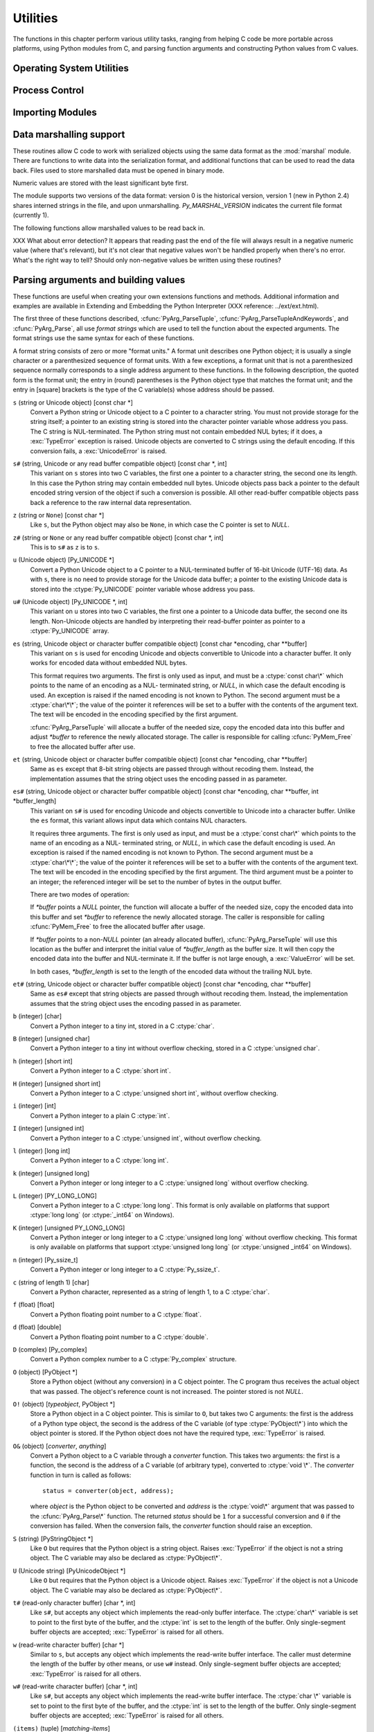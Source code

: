 .. highlightlang:: c


.. _utilities:

*********
Utilities
*********

The functions in this chapter perform various utility tasks, ranging from
helping C code be more portable across platforms, using Python modules from C,
and parsing function arguments and constructing Python values from C values.


.. _os:

Operating System Utilities
==========================


.. cfunction:: int Py_FdIsInteractive(FILE *fp, const char *filename)

   Return true (nonzero) if the standard I/O file *fp* with name *filename* is
   deemed interactive.  This is the case for files for which ``isatty(fileno(fp))``
   is true.  If the global flag :cdata:`Py_InteractiveFlag` is true, this function
   also returns true if the *filename* pointer is *NULL* or if the name is equal to
   one of the strings ``'<stdin>'`` or ``'???'``.


.. cfunction:: long PyOS_GetLastModificationTime(char *filename)

   Return the time of last modification of the file *filename*. The result is
   encoded in the same way as the timestamp returned by the standard C library
   function :cfunc:`time`.


.. cfunction:: void PyOS_AfterFork()

   Function to update some internal state after a process fork; this should be
   called in the new process if the Python interpreter will continue to be used.
   If a new executable is loaded into the new process, this function does not need
   to be called.


.. cfunction:: int PyOS_CheckStack()

   Return true when the interpreter runs out of stack space.  This is a reliable
   check, but is only available when :const:`USE_STACKCHECK` is defined (currently
   on Windows using the Microsoft Visual C++ compiler).  :const:`USE_STACKCHECK`
   will be defined automatically; you should never change the definition in your
   own code.


.. cfunction:: PyOS_sighandler_t PyOS_getsig(int i)

   Return the current signal handler for signal *i*.  This is a thin wrapper around
   either :cfunc:`sigaction` or :cfunc:`signal`.  Do not call those functions
   directly! :ctype:`PyOS_sighandler_t` is a typedef alias for :ctype:`void
   (\*)(int)`.


.. cfunction:: PyOS_sighandler_t PyOS_setsig(int i, PyOS_sighandler_t h)

   Set the signal handler for signal *i* to be *h*; return the old signal handler.
   This is a thin wrapper around either :cfunc:`sigaction` or :cfunc:`signal`.  Do
   not call those functions directly!  :ctype:`PyOS_sighandler_t` is a typedef
   alias for :ctype:`void (\*)(int)`.


.. _processcontrol:

Process Control
===============


.. cfunction:: void Py_FatalError(const char *message)

   .. index:: single: abort()

   Print a fatal error message and kill the process.  No cleanup is performed.
   This function should only be invoked when a condition is detected that would
   make it dangerous to continue using the Python interpreter; e.g., when the
   object administration appears to be corrupted.  On Unix, the standard C library
   function :cfunc:`abort` is called which will attempt to produce a :file:`core`
   file.


.. cfunction:: void Py_Exit(int status)

   .. index::
      single: Py_Finalize()
      single: exit()

   Exit the current process.  This calls :cfunc:`Py_Finalize` and then calls the
   standard C library function ``exit(status)``.


.. cfunction:: int Py_AtExit(void (*func) ())

   .. index::
      single: Py_Finalize()
      single: cleanup functions

   Register a cleanup function to be called by :cfunc:`Py_Finalize`.  The cleanup
   function will be called with no arguments and should return no value.  At most
   32 cleanup functions can be registered.  When the registration is successful,
   :cfunc:`Py_AtExit` returns ``0``; on failure, it returns ``-1``.  The cleanup
   function registered last is called first. Each cleanup function will be called
   at most once.  Since Python's internal finalization will have completed before
   the cleanup function, no Python APIs should be called by *func*.


.. _importing:

Importing Modules
=================


.. cfunction:: PyObject* PyImport_ImportModule(const char *name)

   .. index::
      single: package variable; __all__
      single: __all__ (package variable)

   This is a simplified interface to :cfunc:`PyImport_ImportModuleEx` below,
   leaving the *globals* and *locals* arguments set to *NULL*.  When the *name*
   argument contains a dot (when it specifies a submodule of a package), the
   *fromlist* argument is set to the list ``['*']`` so that the return value is the
   named module rather than the top-level package containing it as would otherwise
   be the case.  (Unfortunately, this has an additional side effect when *name* in
   fact specifies a subpackage instead of a submodule: the submodules specified in
   the package's ``__all__`` variable are  loaded.)  Return a new reference to the
   imported module, or *NULL* with an exception set on failure.  Before Python 2.4,
   the module may still be created in the failure case --- examine ``sys.modules``
   to find out.  Starting with Python 2.4, a failing import of a module no longer
   leaves the module in ``sys.modules``.

   .. versionchanged:: 2.4
      failing imports remove incomplete module objects.

   .. index:: single: modules (in module sys)


.. cfunction:: PyObject* PyImport_ImportModuleEx(char *name, PyObject *globals, PyObject *locals, PyObject *fromlist)

   .. index:: builtin: __import__

   Import a module.  This is best described by referring to the built-in Python
   function :func:`__import__`, as the standard :func:`__import__` function calls
   this function directly.

   The return value is a new reference to the imported module or top-level package,
   or *NULL* with an exception set on failure (before Python 2.4, the module may
   still be created in this case).  Like for :func:`__import__`, the return value
   when a submodule of a package was requested is normally the top-level package,
   unless a non-empty *fromlist* was given.

   .. versionchanged:: 2.4
      failing imports remove incomplete module objects.


.. cfunction:: PyObject* PyImport_Import(PyObject *name)

   .. index::
      module: rexec
      module: ihooks

   This is a higher-level interface that calls the current "import hook function".
   It invokes the :func:`__import__` function from the ``__builtins__`` of the
   current globals.  This means that the import is done using whatever import hooks
   are installed in the current environment, e.g. by :mod:`rexec` or :mod:`ihooks`.


.. cfunction:: PyObject* PyImport_ReloadModule(PyObject *m)

   .. index:: builtin: reload

   Reload a module.  This is best described by referring to the built-in Python
   function :func:`reload`, as the standard :func:`reload` function calls this
   function directly.  Return a new reference to the reloaded module, or *NULL*
   with an exception set on failure (the module still exists in this case).


.. cfunction:: PyObject* PyImport_AddModule(const char *name)

   Return the module object corresponding to a module name.  The *name* argument
   may be of the form ``package.module``. First check the modules dictionary if
   there's one there, and if not, create a new one and insert it in the modules
   dictionary. Return *NULL* with an exception set on failure.

   .. note::

      This function does not load or import the module; if the module wasn't already
      loaded, you will get an empty module object. Use :cfunc:`PyImport_ImportModule`
      or one of its variants to import a module.  Package structures implied by a
      dotted name for *name* are not created if not already present.


.. cfunction:: PyObject* PyImport_ExecCodeModule(char *name, PyObject *co)

   .. index:: builtin: compile

   Given a module name (possibly of the form ``package.module``) and a code object
   read from a Python bytecode file or obtained from the built-in function
   :func:`compile`, load the module.  Return a new reference to the module object,
   or *NULL* with an exception set if an error occurred.  Before Python 2.4, the
   module could still be created in error cases.  Starting with Python 2.4, *name*
   is removed from ``sys.modules`` in error cases, and even if *name* was already
   in ``sys.modules`` on entry to :cfunc:`PyImport_ExecCodeModule`.  Leaving
   incompletely initialized modules in ``sys.modules`` is dangerous, as imports of
   such modules have no way to know that the module object is an unknown (and
   probably damaged with respect to the module author's intents) state.

   This function will reload the module if it was already imported.  See
   :cfunc:`PyImport_ReloadModule` for the intended way to reload a module.

   If *name* points to a dotted name of the form ``package.module``, any package
   structures not already created will still not be created.

   .. versionchanged:: 2.4
      *name* is removed from ``sys.modules`` in error cases.


.. cfunction:: long PyImport_GetMagicNumber()

   Return the magic number for Python bytecode files (a.k.a. :file:`.pyc` and
   :file:`.pyo` files).  The magic number should be present in the first four bytes
   of the bytecode file, in little-endian byte order.


.. cfunction:: PyObject* PyImport_GetModuleDict()

   Return the dictionary used for the module administration (a.k.a.
   ``sys.modules``).  Note that this is a per-interpreter variable.


.. cfunction:: void _PyImport_Init()

   Initialize the import mechanism.  For internal use only.


.. cfunction:: void PyImport_Cleanup()

   Empty the module table.  For internal use only.


.. cfunction:: void _PyImport_Fini()

   Finalize the import mechanism.  For internal use only.


.. cfunction:: PyObject* _PyImport_FindExtension(char *, char *)

   For internal use only.


.. cfunction:: PyObject* _PyImport_FixupExtension(char *, char *)

   For internal use only.


.. cfunction:: int PyImport_ImportFrozenModule(char *name)

   Load a frozen module named *name*.  Return ``1`` for success, ``0`` if the
   module is not found, and ``-1`` with an exception set if the initialization
   failed.  To access the imported module on a successful load, use
   :cfunc:`PyImport_ImportModule`.  (Note the misnomer --- this function would
   reload the module if it was already imported.)


.. ctype:: struct _frozen

   .. index:: single: freeze utility

   This is the structure type definition for frozen module descriptors, as
   generated by the :program:`freeze` utility (see :file:`Tools/freeze/` in the
   Python source distribution).  Its definition, found in :file:`Include/import.h`,
   is::

      struct _frozen {
          char *name;
          unsigned char *code;
          int size;
      };


.. cvar:: struct _frozen* PyImport_FrozenModules

   This pointer is initialized to point to an array of :ctype:`struct _frozen`
   records, terminated by one whose members are all *NULL* or zero.  When a frozen
   module is imported, it is searched in this table.  Third-party code could play
   tricks with this to provide a dynamically created collection of frozen modules.


.. cfunction:: int PyImport_AppendInittab(char *name, void (*initfunc)(void))

   Add a single module to the existing table of built-in modules.  This is a
   convenience wrapper around :cfunc:`PyImport_ExtendInittab`, returning ``-1`` if
   the table could not be extended.  The new module can be imported by the name
   *name*, and uses the function *initfunc* as the initialization function called
   on the first attempted import.  This should be called before
   :cfunc:`Py_Initialize`.


.. ctype:: struct _inittab

   Structure describing a single entry in the list of built-in modules.  Each of
   these structures gives the name and initialization function for a module built
   into the interpreter.  Programs which embed Python may use an array of these
   structures in conjunction with :cfunc:`PyImport_ExtendInittab` to provide
   additional built-in modules.  The structure is defined in
   :file:`Include/import.h` as::

      struct _inittab {
          char *name;
          void (*initfunc)(void);
      };


.. cfunction:: int PyImport_ExtendInittab(struct _inittab *newtab)

   Add a collection of modules to the table of built-in modules.  The *newtab*
   array must end with a sentinel entry which contains *NULL* for the :attr:`name`
   field; failure to provide the sentinel value can result in a memory fault.
   Returns ``0`` on success or ``-1`` if insufficient memory could be allocated to
   extend the internal table.  In the event of failure, no modules are added to the
   internal table.  This should be called before :cfunc:`Py_Initialize`.


.. _marshalling-utils:

Data marshalling support
========================

These routines allow C code to work with serialized objects using the same data
format as the :mod:`marshal` module.  There are functions to write data into the
serialization format, and additional functions that can be used to read the data
back.  Files used to store marshalled data must be opened in binary mode.

Numeric values are stored with the least significant byte first.

The module supports two versions of the data format: version 0 is the historical
version, version 1 (new in Python 2.4) shares interned strings in the file, and
upon unmarshalling. *Py_MARSHAL_VERSION* indicates the current file format
(currently 1).


.. cfunction:: void PyMarshal_WriteLongToFile(long value, FILE *file, int version)

   Marshal a :ctype:`long` integer, *value*, to *file*.  This will only write the
   least-significant 32 bits of *value*; regardless of the size of the native
   :ctype:`long` type.

   .. versionchanged:: 2.4
      *version* indicates the file format.


.. cfunction:: void PyMarshal_WriteObjectToFile(PyObject *value, FILE *file, int version)

   Marshal a Python object, *value*, to *file*.

   .. versionchanged:: 2.4
      *version* indicates the file format.


.. cfunction:: PyObject* PyMarshal_WriteObjectToString(PyObject *value, int version)

   Return a string object containing the marshalled representation of *value*.

   .. versionchanged:: 2.4
      *version* indicates the file format.

The following functions allow marshalled values to be read back in.

XXX What about error detection?  It appears that reading past the end of the
file will always result in a negative numeric value (where that's relevant), but
it's not clear that negative values won't be handled properly when there's no
error.  What's the right way to tell? Should only non-negative values be written
using these routines?


.. cfunction:: long PyMarshal_ReadLongFromFile(FILE *file)

   Return a C :ctype:`long` from the data stream in a :ctype:`FILE\*` opened for
   reading.  Only a 32-bit value can be read in using this function, regardless of
   the native size of :ctype:`long`.


.. cfunction:: int PyMarshal_ReadShortFromFile(FILE *file)

   Return a C :ctype:`short` from the data stream in a :ctype:`FILE\*` opened for
   reading.  Only a 16-bit value can be read in using this function, regardless of
   the native size of :ctype:`short`.


.. cfunction:: PyObject* PyMarshal_ReadObjectFromFile(FILE *file)

   Return a Python object from the data stream in a :ctype:`FILE\*` opened for
   reading.  On error, sets the appropriate exception (:exc:`EOFError` or
   :exc:`TypeError`) and returns *NULL*.


.. cfunction:: PyObject* PyMarshal_ReadLastObjectFromFile(FILE *file)

   Return a Python object from the data stream in a :ctype:`FILE\*` opened for
   reading.  Unlike :cfunc:`PyMarshal_ReadObjectFromFile`, this function assumes
   that no further objects will be read from the file, allowing it to aggressively
   load file data into memory so that the de-serialization can operate from data in
   memory rather than reading a byte at a time from the file.  Only use these
   variant if you are certain that you won't be reading anything else from the
   file.  On error, sets the appropriate exception (:exc:`EOFError` or
   :exc:`TypeError`) and returns *NULL*.


.. cfunction:: PyObject* PyMarshal_ReadObjectFromString(char *string, Py_ssize_t len)

   Return a Python object from the data stream in a character buffer containing
   *len* bytes pointed to by *string*.  On error, sets the appropriate exception
   (:exc:`EOFError` or :exc:`TypeError`) and returns *NULL*.


.. _arg-parsing:

Parsing arguments and building values
=====================================

These functions are useful when creating your own extensions functions and
methods.  Additional information and examples are available in Extending and
Embedding the Python Interpreter (XXX reference: ../ext/ext.html).

The first three of these functions described, :cfunc:`PyArg_ParseTuple`,
:cfunc:`PyArg_ParseTupleAndKeywords`, and :cfunc:`PyArg_Parse`, all use *format
strings* which are used to tell the function about the expected arguments.  The
format strings use the same syntax for each of these functions.

A format string consists of zero or more "format units."  A format unit
describes one Python object; it is usually a single character or a parenthesized
sequence of format units.  With a few exceptions, a format unit that is not a
parenthesized sequence normally corresponds to a single address argument to
these functions.  In the following description, the quoted form is the format
unit; the entry in (round) parentheses is the Python object type that matches
the format unit; and the entry in [square] brackets is the type of the C
variable(s) whose address should be passed.

``s`` (string or Unicode object) [const char \*]
   Convert a Python string or Unicode object to a C pointer to a character string.
   You must not provide storage for the string itself; a pointer to an existing
   string is stored into the character pointer variable whose address you pass.
   The C string is NUL-terminated.  The Python string must not contain embedded NUL
   bytes; if it does, a :exc:`TypeError` exception is raised. Unicode objects are
   converted to C strings using the default encoding.  If this conversion fails, a
   :exc:`UnicodeError` is raised.

``s#`` (string, Unicode or any read buffer compatible object) [const char \*, int]
   This variant on ``s`` stores into two C variables, the first one a pointer to a
   character string, the second one its length.  In this case the Python string may
   contain embedded null bytes.  Unicode objects pass back a pointer to the default
   encoded string version of the object if such a conversion is possible.  All
   other read-buffer compatible objects pass back a reference to the raw internal
   data representation.

``z`` (string or ``None``) [const char \*]
   Like ``s``, but the Python object may also be ``None``, in which case the C
   pointer is set to *NULL*.

``z#`` (string or ``None`` or any read buffer compatible object) [const char \*, int]
   This is to ``s#`` as ``z`` is to ``s``.

``u`` (Unicode object) [Py_UNICODE \*]
   Convert a Python Unicode object to a C pointer to a NUL-terminated buffer of
   16-bit Unicode (UTF-16) data.  As with ``s``, there is no need to provide
   storage for the Unicode data buffer; a pointer to the existing Unicode data is
   stored into the :ctype:`Py_UNICODE` pointer variable whose address you pass.

``u#`` (Unicode object) [Py_UNICODE \*, int]
   This variant on ``u`` stores into two C variables, the first one a pointer to a
   Unicode data buffer, the second one its length. Non-Unicode objects are handled
   by interpreting their read-buffer pointer as pointer to a :ctype:`Py_UNICODE`
   array.

``es`` (string, Unicode object or character buffer compatible object) [const char \*encoding, char \*\*buffer]
   This variant on ``s`` is used for encoding Unicode and objects convertible to
   Unicode into a character buffer. It only works for encoded data without embedded
   NUL bytes.

   This format requires two arguments.  The first is only used as input, and must
   be a :ctype:`const char\*` which points to the name of an encoding as a NUL-
   terminated string, or *NULL*, in which case the default encoding is used.  An
   exception is raised if the named encoding is not known to Python.  The second
   argument must be a :ctype:`char\*\*`; the value of the pointer it references
   will be set to a buffer with the contents of the argument text.  The text will
   be encoded in the encoding specified by the first argument.

   :cfunc:`PyArg_ParseTuple` will allocate a buffer of the needed size, copy the
   encoded data into this buffer and adjust *\*buffer* to reference the newly
   allocated storage.  The caller is responsible for calling :cfunc:`PyMem_Free` to
   free the allocated buffer after use.

``et`` (string, Unicode object or character buffer compatible object) [const char \*encoding, char \*\*buffer]
   Same as ``es`` except that 8-bit string objects are passed through without
   recoding them.  Instead, the implementation assumes that the string object uses
   the encoding passed in as parameter.

``es#`` (string, Unicode object or character buffer compatible object) [const char \*encoding, char \*\*buffer, int \*buffer_length]
   This variant on ``s#`` is used for encoding Unicode and objects convertible to
   Unicode into a character buffer.  Unlike the ``es`` format, this variant allows
   input data which contains NUL characters.

   It requires three arguments.  The first is only used as input, and must be a
   :ctype:`const char\*` which points to the name of an encoding as a NUL-
   terminated string, or *NULL*, in which case the default encoding is used.  An
   exception is raised if the named encoding is not known to Python.  The second
   argument must be a :ctype:`char\*\*`; the value of the pointer it references
   will be set to a buffer with the contents of the argument text.  The text will
   be encoded in the encoding specified by the first argument.  The third argument
   must be a pointer to an integer; the referenced integer will be set to the
   number of bytes in the output buffer.

   There are two modes of operation:

   If *\*buffer* points a *NULL* pointer, the function will allocate a buffer of
   the needed size, copy the encoded data into this buffer and set *\*buffer* to
   reference the newly allocated storage.  The caller is responsible for calling
   :cfunc:`PyMem_Free` to free the allocated buffer after usage.

   If *\*buffer* points to a non-*NULL* pointer (an already allocated buffer),
   :cfunc:`PyArg_ParseTuple` will use this location as the buffer and interpret the
   initial value of *\*buffer_length* as the buffer size.  It will then copy the
   encoded data into the buffer and NUL-terminate it.  If the buffer is not large
   enough, a :exc:`ValueError` will be set.

   In both cases, *\*buffer_length* is set to the length of the encoded data
   without the trailing NUL byte.

``et#`` (string, Unicode object or character buffer compatible object) [const char \*encoding, char \*\*buffer]
   Same as ``es#`` except that string objects are passed through without recoding
   them. Instead, the implementation assumes that the string object uses the
   encoding passed in as parameter.

``b`` (integer) [char]
   Convert a Python integer to a tiny int, stored in a C :ctype:`char`.

``B`` (integer) [unsigned char]
   Convert a Python integer to a tiny int without overflow checking, stored in a C
   :ctype:`unsigned char`.

   .. versionadded:: 2.3

``h`` (integer) [short int]
   Convert a Python integer to a C :ctype:`short int`.

``H`` (integer) [unsigned short int]
   Convert a Python integer to a C :ctype:`unsigned short int`, without overflow
   checking.

   .. versionadded:: 2.3

``i`` (integer) [int]
   Convert a Python integer to a plain C :ctype:`int`.

``I`` (integer) [unsigned int]
   Convert a Python integer to a C :ctype:`unsigned int`, without overflow
   checking.

   .. versionadded:: 2.3

``l`` (integer) [long int]
   Convert a Python integer to a C :ctype:`long int`.

``k`` (integer) [unsigned long]
   Convert a Python integer or long integer to a C :ctype:`unsigned long` without
   overflow checking.

   .. versionadded:: 2.3

``L`` (integer) [PY_LONG_LONG]
   Convert a Python integer to a C :ctype:`long long`.  This format is only
   available on platforms that support :ctype:`long long` (or :ctype:`_int64` on
   Windows).

``K`` (integer) [unsigned PY_LONG_LONG]
   Convert a Python integer or long integer to a C :ctype:`unsigned long long`
   without overflow checking.  This format is only available on platforms that
   support :ctype:`unsigned long long` (or :ctype:`unsigned _int64` on Windows).

   .. versionadded:: 2.3

``n`` (integer) [Py_ssize_t]
   Convert a Python integer or long integer to a C :ctype:`Py_ssize_t`.

   .. versionadded:: 2.5

``c`` (string of length 1) [char]
   Convert a Python character, represented as a string of length 1, to a C
   :ctype:`char`.

``f`` (float) [float]
   Convert a Python floating point number to a C :ctype:`float`.

``d`` (float) [double]
   Convert a Python floating point number to a C :ctype:`double`.

``D`` (complex) [Py_complex]
   Convert a Python complex number to a C :ctype:`Py_complex` structure.

``O`` (object) [PyObject \*]
   Store a Python object (without any conversion) in a C object pointer.  The C
   program thus receives the actual object that was passed.  The object's reference
   count is not increased.  The pointer stored is not *NULL*.

``O!`` (object) [*typeobject*, PyObject \*]
   Store a Python object in a C object pointer.  This is similar to ``O``, but
   takes two C arguments: the first is the address of a Python type object, the
   second is the address of the C variable (of type :ctype:`PyObject\*`) into which
   the object pointer is stored.  If the Python object does not have the required
   type, :exc:`TypeError` is raised.

``O&`` (object) [*converter*, *anything*]
   Convert a Python object to a C variable through a *converter* function.  This
   takes two arguments: the first is a function, the second is the address of a C
   variable (of arbitrary type), converted to :ctype:`void \*`.  The *converter*
   function in turn is called as follows::

      status = converter(object, address);

   where *object* is the Python object to be converted and *address* is the
   :ctype:`void\*` argument that was passed to the :cfunc:`PyArg_Parse\*` function.
   The returned *status* should be ``1`` for a successful conversion and ``0`` if
   the conversion has failed.  When the conversion fails, the *converter* function
   should raise an exception.

``S`` (string) [PyStringObject \*]
   Like ``O`` but requires that the Python object is a string object.  Raises
   :exc:`TypeError` if the object is not a string object.  The C variable may also
   be declared as :ctype:`PyObject\*`.

``U`` (Unicode string) [PyUnicodeObject \*]
   Like ``O`` but requires that the Python object is a Unicode object.  Raises
   :exc:`TypeError` if the object is not a Unicode object.  The C variable may also
   be declared as :ctype:`PyObject\*`.

``t#`` (read-only character buffer) [char \*, int]
   Like ``s#``, but accepts any object which implements the read-only buffer
   interface.  The :ctype:`char\*` variable is set to point to the first byte of
   the buffer, and the :ctype:`int` is set to the length of the buffer.  Only
   single-segment buffer objects are accepted; :exc:`TypeError` is raised for all
   others.

``w`` (read-write character buffer) [char \*]
   Similar to ``s``, but accepts any object which implements the read-write buffer
   interface.  The caller must determine the length of the buffer by other means,
   or use ``w#`` instead.  Only single-segment buffer objects are accepted;
   :exc:`TypeError` is raised for all others.

``w#`` (read-write character buffer) [char \*, int]
   Like ``s#``, but accepts any object which implements the read-write buffer
   interface.  The :ctype:`char \*` variable is set to point to the first byte of
   the buffer, and the :ctype:`int` is set to the length of the buffer.  Only
   single-segment buffer objects are accepted; :exc:`TypeError` is raised for all
   others.

``(items)`` (tuple) [*matching-items*]
   The object must be a Python sequence whose length is the number of format units
   in *items*.  The C arguments must correspond to the individual format units in
   *items*.  Format units for sequences may be nested.

   .. note::

      Prior to Python version 1.5.2, this format specifier only accepted a tuple
      containing the individual parameters, not an arbitrary sequence.  Code which
      previously caused :exc:`TypeError` to be raised here may now proceed without an
      exception.  This is not expected to be a problem for existing code.

It is possible to pass Python long integers where integers are requested;
however no proper range checking is done --- the most significant bits are
silently truncated when the receiving field is too small to receive the value
(actually, the semantics are inherited from downcasts in C --- your mileage may
vary).

A few other characters have a meaning in a format string.  These may not occur
inside nested parentheses.  They are:

``|``
   Indicates that the remaining arguments in the Python argument list are optional.
   The C variables corresponding to optional arguments should be initialized to
   their default value --- when an optional argument is not specified,
   :cfunc:`PyArg_ParseTuple` does not touch the contents of the corresponding C
   variable(s).

``:``
   The list of format units ends here; the string after the colon is used as the
   function name in error messages (the "associated value" of the exception that
   :cfunc:`PyArg_ParseTuple` raises).

``;``
   The list of format units ends here; the string after the semicolon is used as
   the error message *instead* of the default error message.  Clearly, ``:`` and
   ``;`` mutually exclude each other.

Note that any Python object references which are provided to the caller are
*borrowed* references; do not decrement their reference count!

Additional arguments passed to these functions must be addresses of variables
whose type is determined by the format string; these are used to store values
from the input tuple.  There are a few cases, as described in the list of format
units above, where these parameters are used as input values; they should match
what is specified for the corresponding format unit in that case.

For the conversion to succeed, the *arg* object must match the format and the
format must be exhausted.  On success, the :cfunc:`PyArg_Parse\*` functions
return true, otherwise they return false and raise an appropriate exception.


.. cfunction:: int PyArg_ParseTuple(PyObject *args, const char *format, ...)

   Parse the parameters of a function that takes only positional parameters into
   local variables.  Returns true on success; on failure, it returns false and
   raises the appropriate exception.


.. cfunction:: int PyArg_VaParse(PyObject *args, const char *format, va_list vargs)

   Identical to :cfunc:`PyArg_ParseTuple`, except that it accepts a va_list rather
   than a variable number of arguments.


.. cfunction:: int PyArg_ParseTupleAndKeywords(PyObject *args, PyObject *kw, const char *format, char *keywords[], ...)

   Parse the parameters of a function that takes both positional and keyword
   parameters into local variables.  Returns true on success; on failure, it
   returns false and raises the appropriate exception.


.. cfunction:: int PyArg_VaParseTupleAndKeywords(PyObject *args, PyObject *kw, const char *format, char *keywords[], va_list vargs)

   Identical to :cfunc:`PyArg_ParseTupleAndKeywords`, except that it accepts a
   va_list rather than a variable number of arguments.


.. cfunction:: int PyArg_Parse(PyObject *args, const char *format, ...)

   Function used to deconstruct the argument lists of "old-style" functions ---
   these are functions which use the :const:`METH_OLDARGS` parameter parsing
   method.  This is not recommended for use in parameter parsing in new code, and
   most code in the standard interpreter has been modified to no longer use this
   for that purpose.  It does remain a convenient way to decompose other tuples,
   however, and may continue to be used for that purpose.


.. cfunction:: int PyArg_UnpackTuple(PyObject *args, const char *name, Py_ssize_t min, Py_ssize_t max, ...)

   A simpler form of parameter retrieval which does not use a format string to
   specify the types of the arguments.  Functions which use this method to retrieve
   their parameters should be declared as :const:`METH_VARARGS` in function or
   method tables.  The tuple containing the actual parameters should be passed as
   *args*; it must actually be a tuple.  The length of the tuple must be at least
   *min* and no more than *max*; *min* and *max* may be equal.  Additional
   arguments must be passed to the function, each of which should be a pointer to a
   :ctype:`PyObject\*` variable; these will be filled in with the values from
   *args*; they will contain borrowed references.  The variables which correspond
   to optional parameters not given by *args* will not be filled in; these should
   be initialized by the caller. This function returns true on success and false if
   *args* is not a tuple or contains the wrong number of elements; an exception
   will be set if there was a failure.

   This is an example of the use of this function, taken from the sources for the
   :mod:`_weakref` helper module for weak references::

      static PyObject *
      weakref_ref(PyObject *self, PyObject *args)
      {
          PyObject *object;
          PyObject *callback = NULL;
          PyObject *result = NULL;

          if (PyArg_UnpackTuple(args, "ref", 1, 2, &object, &callback)) {
              result = PyWeakref_NewRef(object, callback);
          }
          return result;
      }

   The call to :cfunc:`PyArg_UnpackTuple` in this example is entirely equivalent to
   this call to :cfunc:`PyArg_ParseTuple`::

      PyArg_ParseTuple(args, "O|O:ref", &object, &callback)

   .. versionadded:: 2.2


.. cfunction:: PyObject* Py_BuildValue(const char *format, ...)

   Create a new value based on a format string similar to those accepted by the
   :cfunc:`PyArg_Parse\*` family of functions and a sequence of values.  Returns
   the value or *NULL* in the case of an error; an exception will be raised if
   *NULL* is returned.

   :cfunc:`Py_BuildValue` does not always build a tuple.  It builds a tuple only if
   its format string contains two or more format units.  If the format string is
   empty, it returns ``None``; if it contains exactly one format unit, it returns
   whatever object is described by that format unit.  To force it to return a tuple
   of size 0 or one, parenthesize the format string.

   When memory buffers are passed as parameters to supply data to build objects, as
   for the ``s`` and ``s#`` formats, the required data is copied.  Buffers provided
   by the caller are never referenced by the objects created by
   :cfunc:`Py_BuildValue`.  In other words, if your code invokes :cfunc:`malloc`
   and passes the allocated memory to :cfunc:`Py_BuildValue`, your code is
   responsible for calling :cfunc:`free` for that memory once
   :cfunc:`Py_BuildValue` returns.

   In the following description, the quoted form is the format unit; the entry in
   (round) parentheses is the Python object type that the format unit will return;
   and the entry in [square] brackets is the type of the C value(s) to be passed.

   The characters space, tab, colon and comma are ignored in format strings (but
   not within format units such as ``s#``).  This can be used to make long format
   strings a tad more readable.

   ``s`` (string) [char \*]
      Convert a null-terminated C string to a Python object.  If the C string pointer
      is *NULL*, ``None`` is used.

   ``s#`` (string) [char \*, int]
      Convert a C string and its length to a Python object.  If the C string pointer
      is *NULL*, the length is ignored and ``None`` is returned.

   ``z`` (string or ``None``) [char \*]
      Same as ``s``.

   ``z#`` (string or ``None``) [char \*, int]
      Same as ``s#``.

   ``u`` (Unicode string) [Py_UNICODE \*]
      Convert a null-terminated buffer of Unicode (UCS-2 or UCS-4) data to a Python
      Unicode object.  If the Unicode buffer pointer is *NULL*, ``None`` is returned.

   ``u#`` (Unicode string) [Py_UNICODE \*, int]
      Convert a Unicode (UCS-2 or UCS-4) data buffer and its length to a Python
      Unicode object.   If the Unicode buffer pointer is *NULL*, the length is ignored
      and ``None`` is returned.

   ``i`` (integer) [int]
      Convert a plain C :ctype:`int` to a Python integer object.

   ``b`` (integer) [char]
      Convert a plain C :ctype:`char` to a Python integer object.

   ``h`` (integer) [short int]
      Convert a plain C :ctype:`short int` to a Python integer object.

   ``l`` (integer) [long int]
      Convert a C :ctype:`long int` to a Python integer object.

   ``B`` (integer) [unsigned char]
      Convert a C :ctype:`unsigned char` to a Python integer object.

   ``H`` (integer) [unsigned short int]
      Convert a C :ctype:`unsigned short int` to a Python integer object.

   ``I`` (integer/long) [unsigned int]
      Convert a C :ctype:`unsigned int` to a Python integer object or a Python long
      integer object, if it is larger than ``sys.maxint``.

   ``k`` (integer/long) [unsigned long]
      Convert a C :ctype:`unsigned long` to a Python integer object or a Python long
      integer object, if it is larger than ``sys.maxint``.

   ``L`` (long) [PY_LONG_LONG]
      Convert a C :ctype:`long long` to a Python long integer object. Only available
      on platforms that support :ctype:`long long`.

   ``K`` (long) [unsigned PY_LONG_LONG]
      Convert a C :ctype:`unsigned long long` to a Python long integer object. Only
      available on platforms that support :ctype:`unsigned long long`.

   ``n`` (int) [Py_ssize_t]
      Convert a C :ctype:`Py_ssize_t` to a Python integer or long integer.

      .. versionadded:: 2.5

   ``c`` (string of length 1) [char]
      Convert a C :ctype:`int` representing a character to a Python string of length
      1.

   ``d`` (float) [double]
      Convert a C :ctype:`double` to a Python floating point number.

   ``f`` (float) [float]
      Same as ``d``.

   ``D`` (complex) [Py_complex \*]
      Convert a C :ctype:`Py_complex` structure to a Python complex number.

   ``O`` (object) [PyObject \*]
      Pass a Python object untouched (except for its reference count, which is
      incremented by one).  If the object passed in is a *NULL* pointer, it is assumed
      that this was caused because the call producing the argument found an error and
      set an exception. Therefore, :cfunc:`Py_BuildValue` will return *NULL* but won't
      raise an exception.  If no exception has been raised yet, :exc:`SystemError` is
      set.

   ``S`` (object) [PyObject \*]
      Same as ``O``.

   ``N`` (object) [PyObject \*]
      Same as ``O``, except it doesn't increment the reference count on the object.
      Useful when the object is created by a call to an object constructor in the
      argument list.

   ``O&`` (object) [*converter*, *anything*]
      Convert *anything* to a Python object through a *converter* function.  The
      function is called with *anything* (which should be compatible with :ctype:`void
      \*`) as its argument and should return a "new" Python object, or *NULL* if an
      error occurred.

   ``(items)`` (tuple) [*matching-items*]
      Convert a sequence of C values to a Python tuple with the same number of items.

   ``[items]`` (list) [*matching-items*]
      Convert a sequence of C values to a Python list with the same number of items.

   ``{items}`` (dictionary) [*matching-items*]
      Convert a sequence of C values to a Python dictionary.  Each pair of consecutive
      C values adds one item to the dictionary, serving as key and value,
      respectively.

   If there is an error in the format string, the :exc:`SystemError` exception is
   set and *NULL* returned.


.. _string-formatting:

String conversion and formatting
================================

Functions for number conversion and formatted string output.


.. cfunction:: int PyOS_snprintf(char *str, size_t size,  const char *format, ...)

   Output not more than *size* bytes to *str* according to the format string
   *format* and the extra arguments. See the Unix man page :manpage:`snprintf(2)`.


.. cfunction:: int PyOS_vsnprintf(char *str, size_t size, const char *format, va_list va)

   Output not more than *size* bytes to *str* according to the format string
   *format* and the variable argument list *va*. Unix man page
   :manpage:`vsnprintf(2)`.

:cfunc:`PyOS_snprintf` and :cfunc:`PyOS_vsnprintf` wrap the Standard C library
functions :cfunc:`snprintf` and :cfunc:`vsnprintf`. Their purpose is to
guarantee consistent behavior in corner cases, which the Standard C functions do
not.

The wrappers ensure that *str*[*size*-1] is always ``'\\0'`` upon return. They
never write more than *size* bytes (including the trailing ``'\\0'`` into str.
Both functions require that ``str != NULL``, ``size > 0`` and ``format !=
NULL``.

If the platform doesn't have :cfunc:`vsnprintf` and the buffer size needed to
avoid truncation exceeds *size* by more than 512 bytes, Python aborts with a
*Py_FatalError*.

The return value (*rv*) for these functions should be interpreted as follows:

* When ``0 <= rv < size``, the output conversion was successful and *rv*
  characters were written to *str* (excluding the trailing ``'\\0'`` byte at
  *str*[*rv*]).

* When ``rv >= size``, the output conversion was truncated and a buffer with
  ``rv + 1`` bytes would have been needed to succeed. *str*[*size*-1] is ``'\\0'``
  in this case.

* When ``rv < 0``, "something bad happened." *str*[*size*-1] is ``'\\0'`` in
  this case too, but the rest of *str* is undefined. The exact cause of the error
  depends on the underlying platform.

The following functions provide locale-independent string to number conversions.


.. cfunction:: double PyOS_ascii_strtod(const char *nptr, char **endptr)

   Convert a string to a :ctype:`double`. This function behaves like the Standard C
   function :cfunc:`strtod` does in the C locale. It does this without changing the
   current locale, since that would not be thread-safe.

   :cfunc:`PyOS_ascii_strtod` should typically be used for reading configuration
   files or other non-user input that should be locale independent.

   .. versionadded:: 2.4

   See the Unix man page :manpage:`strtod(2)` for details.


.. cfunction:: char * PyOS_ascii_formatd(char *buffer, size_t buf_len, const char *format, double d)

   Convert a :ctype:`double` to a string using the ``'.'`` as the decimal
   separator. *format* is a :cfunc:`printf`\ -style format string specifying the
   number format. Allowed conversion characters are ``'e'``, ``'E'``, ``'f'``,
   ``'F'``, ``'g'`` and ``'G'``.

   The return value is a pointer to *buffer* with the converted string or NULL if
   the conversion failed.

   .. versionadded:: 2.4


.. cfunction:: double PyOS_ascii_atof(const char *nptr)

   Convert a string to a :ctype:`double` in a locale-independent way.

   .. versionadded:: 2.4

   See the Unix man page :manpage:`atof(2)` for details.

